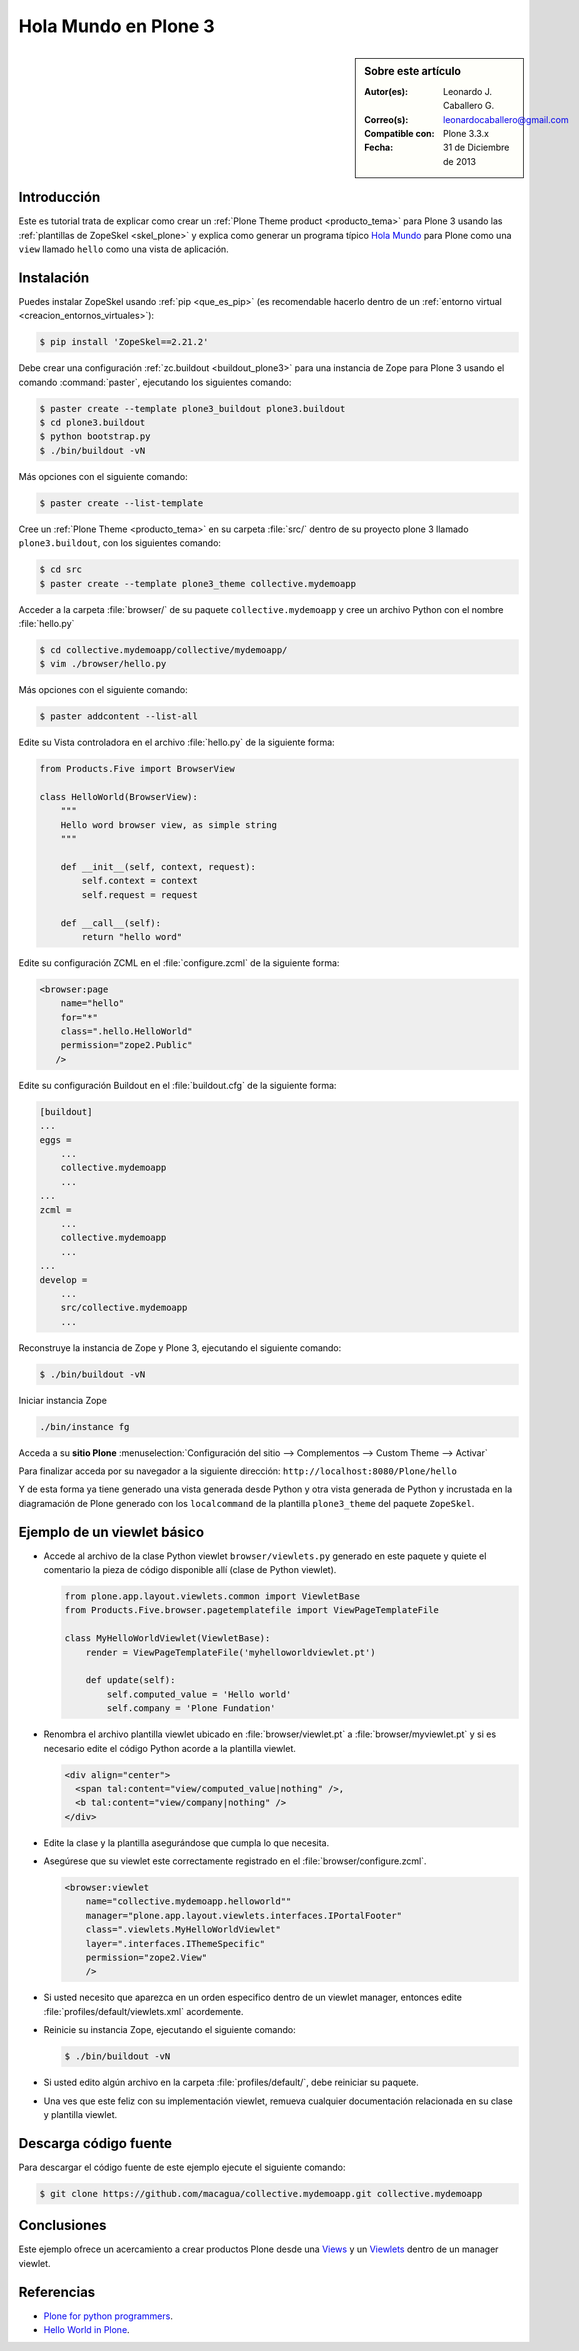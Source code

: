 .. -*- coding: utf-8 -*-

.. _hola_mundo_plone3:

=====================
Hola Mundo en Plone 3
=====================

.. sidebar:: Sobre este artículo

    :Autor(es): Leonardo J. Caballero G.
    :Correo(s): leonardocaballero@gmail.com
    :Compatible con: Plone 3.3.x
    :Fecha: 31 de Diciembre de 2013

Introducción
============

Este es tutorial trata de explicar como crear un :ref:`Plone Theme product <producto_tema>` 
para Plone 3 usando las :ref:`plantillas de ZopeSkel <skel_plone>` y explica como generar 
un programa típico `Hola Mundo`_ para Plone como una ``view`` llamado 
``hello`` como una vista de aplicación.


Instalación
===========

Puedes instalar ZopeSkel usando :ref:`pip <que_es_pip>` (es recomendable 
hacerlo dentro de un :ref:`entorno virtual <creacion_entornos_virtuales>`):

.. code-block:: sh

    $ pip install 'ZopeSkel==2.21.2'

Debe crear una configuración :ref:`zc.buildout <buildout_plone3>` para una 
instancia de Zope para Plone 3 usando el comando :command:`paster`, 
ejecutando los siguientes comando:

.. code-block:: sh

    $ paster create --template plone3_buildout plone3.buildout
    $ cd plone3.buildout
    $ python bootstrap.py
    $ ./bin/buildout -vN


Más opciones con el siguiente comando: 

.. code-block:: sh

    $ paster create --list-template

Cree un :ref:`Plone Theme <producto_tema>` en su carpeta :file:`src/` dentro de su proyecto 
plone 3 llamado ``plone3.buildout``, con los siguientes comando:

.. code-block:: sh

    $ cd src
    $ paster create --template plone3_theme collective.mydemoapp


Acceder a la carpeta :file:`browser/` de su paquete ``collective.mydemoapp`` 
y cree un archivo Python con el nombre :file:`hello.py`

.. code-block:: sh

    $ cd collective.mydemoapp/collective/mydemoapp/
    $ vim ./browser/hello.py

Más opciones con el siguiente comando:
    
.. code-block:: sh
    
    $ paster addcontent --list-all


Edite su Vista controladora en el archivo :file:`hello.py` de la siguiente forma:

.. code-block:: python

    from Products.Five import BrowserView

    class HelloWorld(BrowserView):
        """
        Hello word browser view, as simple string
        """
        
        def __init__(self, context, request):
            self.context = context
            self.request = request
        
        def __call__(self):
            return "hello word"


Edite su configuración ZCML en el :file:`configure.zcml` de la siguiente forma:

.. code-block:: xml

    <browser:page
        name="hello"
        for="*"
        class=".hello.HelloWorld"
        permission="zope2.Public"
       />


Edite su configuración Buildout en el :file:`buildout.cfg` de la siguiente forma:

.. code-block:: cfg

    [buildout]
    ...
    eggs = 
        ...
        collective.mydemoapp
        ...
    ...
    zcml = 
        ...
        collective.mydemoapp
        ...
    ...
    develop = 
        ...
        src/collective.mydemoapp
        ...

Reconstruye la instancia de Zope y Plone 3, ejecutando el siguiente comando:

.. code-block:: sh

    $ ./bin/buildout -vN

Iniciar instancia Zope

.. code-block:: sh

    ./bin/instance fg

Acceda a su **sitio Plone** :menuselection:`Configuración del sitio --> Complementos --> Custom Theme --> Activar`

Para finalizar acceda por su navegador a la siguiente dirección: ``http://localhost:8080/Plone/hello``

Y de esta forma ya tiene generado una vista generada desde Python y otra 
vista generada de Python y incrustada en la diagramación de Plone generado 
con los ``localcommand`` de la plantilla ``plone3_theme`` del paquete ``ZopeSkel``.


Ejemplo de un viewlet básico
============================

- Accede al archivo de la clase Python viewlet ``browser/viewlets.py`` 
  generado en este paquete y quiete el comentario la pieza de código disponible 
  allí (clase de Python viewlet).

  .. code-block:: python

      from plone.app.layout.viewlets.common import ViewletBase
      from Products.Five.browser.pagetemplatefile import ViewPageTemplateFile
      
      class MyHelloWorldViewlet(ViewletBase):
          render = ViewPageTemplateFile('myhelloworldviewlet.pt')

          def update(self):
              self.computed_value = 'Hello world'
              self.company = 'Plone Fundation'

- Renombra el archivo plantilla viewlet ubicado en :file:`browser/viewlet.pt` a 
  :file:`browser/myviewlet.pt` y si es necesario edite el código Python acorde a 
  la plantilla viewlet.

  .. code-block:: html

      <div align="center">
        <span tal:content="view/computed_value|nothing" />,  
        <b tal:content="view/company|nothing" />
      </div>

- Edite la clase y la plantilla asegurándose que cumpla lo que necesita.

- Asegúrese que su viewlet este correctamente registrado en el :file:`browser/configure.zcml`.

  .. code-block:: xml

      <browser:viewlet
          name="collective.mydemoapp.helloworld""
          manager="plone.app.layout.viewlets.interfaces.IPortalFooter"
          class=".viewlets.MyHelloWorldViewlet"
          layer=".interfaces.IThemeSpecific"
          permission="zope2.View"
          />

- Si usted necesito que aparezca en un orden especifico dentro de un viewlet manager, 
  entonces edite :file:`profiles/default/viewlets.xml` acordemente.
  
- Reinicie su instancia Zope, ejecutando el siguiente comando:

  .. code-block:: sh

      $ ./bin/buildout -vN

- Si usted edito algún archivo en la carpeta :file:`profiles/default/`, debe reiniciar su 
  paquete.

- Una ves que este feliz con su implementación viewlet, remueva cualquier documentación 
  relacionada en su clase y plantilla viewlet.


Descarga código fuente
======================

Para descargar el código fuente de este ejemplo ejecute el siguiente comando:

.. code-block:: sh

  $ git clone https://github.com/macagua/collective.mydemoapp.git collective.mydemoapp


Conclusiones
============

Este ejemplo ofrece un acercamiento a crear productos Plone desde una 
`Views`_ y un `Viewlets`_ dentro de un manager viewlet.


Referencias
===========

-   `Plone for python programmers`_.
-   `Hello World in Plone`_.

.. _Hola Mundo: http://es.wikipedia.org/wiki/Hola_Mundo
.. _Views: http://collective-docs.readthedocs.org/en/latest/views/browserviews.html
.. _Viewlets: http://collective-docs.readthedocs.org/en/latest/views/viewlets.html
.. _Plone for python programmers: http://www.slideshare.net/djay/plone-for-python-programmers
.. _Hello World in Plone: https://github.com/aclark4life/hello_plone
